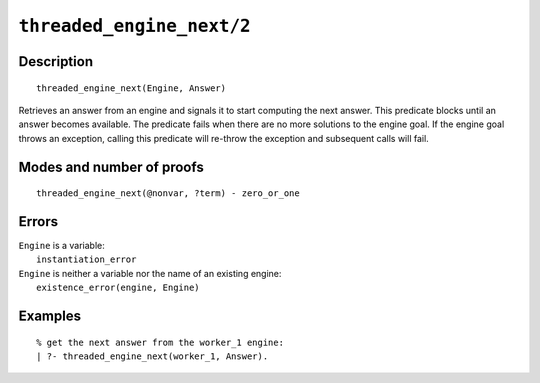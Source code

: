 ..
   This file is part of Logtalk <https://logtalk.org/>  
   Copyright 1998-2020 Paulo Moura <pmoura@logtalk.org>

   Licensed under the Apache License, Version 2.0 (the "License");
   you may not use this file except in compliance with the License.
   You may obtain a copy of the License at

       http://www.apache.org/licenses/LICENSE-2.0

   Unless required by applicable law or agreed to in writing, software
   distributed under the License is distributed on an "AS IS" BASIS,
   WITHOUT WARRANTIES OR CONDITIONS OF ANY KIND, either express or implied.
   See the License for the specific language governing permissions and
   limitations under the License.


.. index:: pair: threaded_engine_next/2; Built-in predicate
.. _predicates_threaded_engine_next_2:

``threaded_engine_next/2``
==========================

Description
-----------

::

   threaded_engine_next(Engine, Answer)

Retrieves an answer from an engine and signals it to start computing the
next answer. This predicate blocks until an answer becomes available.
The predicate fails when there are no more solutions to the engine goal.
If the engine goal throws an exception, calling this predicate will
re-throw the exception and subsequent calls will fail.

Modes and number of proofs
--------------------------

::

   threaded_engine_next(@nonvar, ?term) - zero_or_one

Errors
------

| ``Engine`` is a variable:
|     ``instantiation_error``
| ``Engine`` is neither a variable nor the name of an existing engine:
|     ``existence_error(engine, Engine)``

Examples
--------

::

   % get the next answer from the worker_1 engine:
   | ?- threaded_engine_next(worker_1, Answer).

.. seealso::

   :ref:`predicates_threaded_engine_create_3`,
   :ref:`predicates_threaded_engine_next_reified_2`,
   :ref:`predicates_threaded_engine_yield_1`
